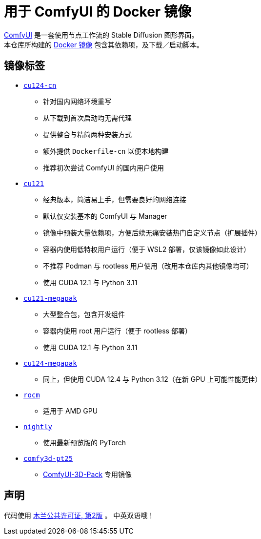 # 用于 ComfyUI 的 Docker 镜像

https://github.com/comfyanonymous/ComfyUI[ComfyUI]
是一套使用节点工作流的 Stable Diffusion 图形界面。 +
本仓库所构建的
https://hub.docker.com/r/yanwk/comfyui-boot[Docker 镜像]
包含其依赖项，及下载／启动脚本。


## 镜像标签

* link:cu124-cn/README.adoc[`cu124-cn`]

** 针对国内网络环境重写
** 从下载到首次启动均无需代理
** 提供整合与精简两种安装方式
** 额外提供 `Dockerfile-cn` 以便本地构建
** 推荐初次尝试 ComfyUI 的国内用户使用

* link:cu121/README.zh.adoc[`cu121`]

** 经典版本，简洁易上手，但需要良好的网络连接
** 默认仅安装基本的 ComfyUI 与 Manager
** 镜像中预装大量依赖项，方便后续无痛安装热门自定义节点（扩展插件）
** 容器内使用低特权用户运行（便于 WSL2 部署，仅该镜像如此设计）
** 不推荐 Podman 与 rootless 用户使用（改用本仓库内其他镜像均可）
** 使用 CUDA 12.1 与 Python 3.11

* link:cu121-megapak/README.zh.adoc[`cu121-megapak`]

** 大型整合包，包含开发组件
** 容器内使用 root 用户运行（便于 rootless 部署）
** 使用 CUDA 12.1 与 Python 3.11

* link:cu124-megapak/README.zh.adoc[`cu124-megapak`]

** 同上，但使用 CUDA 12.4 与 Python 3.12（在新 GPU 上可能性能更佳）

* link:rocm/README.zh.adoc[`rocm`]

** 适用于 AMD GPU

* link:nightly/README.adoc[`nightly`]

** 使用最新预览版的 PyTorch

* link:comfy3d-pt25/README.zh.adoc[`comfy3d-pt25`]

** https://github.com/MrForExample/ComfyUI-3D-Pack[ComfyUI-3D-Pack] 专用镜像


## 声明

代码使用
link:LICENSE[木兰公共许可证, 第2版] 。
中英双语哦！
